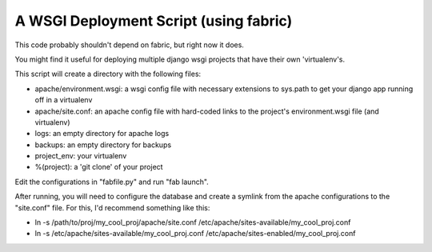 A WSGI Deployment Script (using fabric)
=======================================

This code probably shouldn't depend on fabric, but right now it does.

You might find it useful for deploying multiple django wsgi projects that have their own 'virtualenv's.

This script will create a directory with the following files:

* apache/environment.wsgi: a wsgi config file with necessary extensions to sys.path to get your django app running off in a virtualenv
* apache/site.conf: an apache config file with hard-coded links to the project's environment.wsgi file (and virtualenv)
* logs: an empty directory for apache logs
* backups: an empty directory for backups
* project_env: your virtualenv
* %(project): a 'git clone' of your project


Edit the configurations in "fabfile.py" and run "fab launch".

After running, you will need to configure the database and create a symlink from the apache configurations to the "site.conf" file. For this, I'd recommend something like this:

* ln -s /path/to/proj/my_cool_proj/apache/site.conf /etc/apache/sites-available/my_cool_proj.conf
* ln -s /etc/apache/sites-available/my_cool_proj.conf /etc/apache/sites-enabled/my_cool_proj.conf